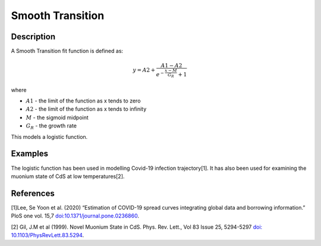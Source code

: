 .. _func-SmoothTransition:

=================
Smooth Transition
=================

.. index:: SmoothTransition

Description
-----------

A Smooth Transition fit function is defined as:

.. math:: y = A2+\frac{A1-A2}{e^{-\frac{x-M}{G_R}}+1}

where

-  :math:`A1` - the limit of the function as x tends to zero
-  :math:`A2` - the limit of the function as x tends to infinity
-  :math:`M` - the sigmoid midpoint
-  :math:`G_R` - the growth rate

This models a logistic function.

Examples
--------

The logistic function has been used in modelling Covid-19 infection trajectory[1]. It has also been used for examining the muonium state of CdS at low temperatures[2].


.. attributes::

.. properties::

References
----------
[1]Lee, Se Yoon et al. (2020) “Estimation of COVID-19 spread curves integrating global data and borrowing information.” PloS one vol. 15,7  `doi:10.1371/journal.pone.0236860 <https://doi.org/10.1371/journal.pone.0236860>`_.

[2] Gil, J.M et al (1999). Novel Muonium State in CdS. Phys. Rev. Lett., Vol 83 Issue 25, 5294-5297 `doi: 10.1103/PhysRevLett.83.5294 <https://doi.org/10.1103/PhysRevLett.83.5294>`_.

.. categories::

.. sourcelink::
